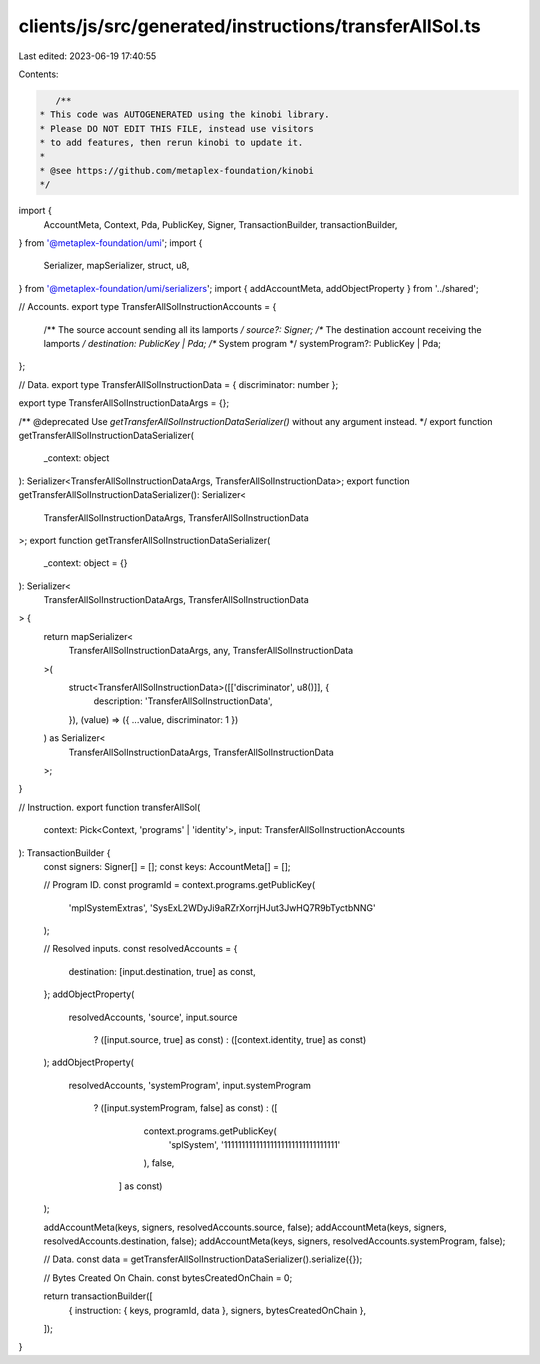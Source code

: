 clients/js/src/generated/instructions/transferAllSol.ts
=======================================================

Last edited: 2023-06-19 17:40:55

Contents:

.. code-block:: ts

    /**
 * This code was AUTOGENERATED using the kinobi library.
 * Please DO NOT EDIT THIS FILE, instead use visitors
 * to add features, then rerun kinobi to update it.
 *
 * @see https://github.com/metaplex-foundation/kinobi
 */

import {
  AccountMeta,
  Context,
  Pda,
  PublicKey,
  Signer,
  TransactionBuilder,
  transactionBuilder,
} from '@metaplex-foundation/umi';
import {
  Serializer,
  mapSerializer,
  struct,
  u8,
} from '@metaplex-foundation/umi/serializers';
import { addAccountMeta, addObjectProperty } from '../shared';

// Accounts.
export type TransferAllSolInstructionAccounts = {
  /** The source account sending all its lamports */
  source?: Signer;
  /** The destination account receiving the lamports */
  destination: PublicKey | Pda;
  /** System program */
  systemProgram?: PublicKey | Pda;
};

// Data.
export type TransferAllSolInstructionData = { discriminator: number };

export type TransferAllSolInstructionDataArgs = {};

/** @deprecated Use `getTransferAllSolInstructionDataSerializer()` without any argument instead. */
export function getTransferAllSolInstructionDataSerializer(
  _context: object
): Serializer<TransferAllSolInstructionDataArgs, TransferAllSolInstructionData>;
export function getTransferAllSolInstructionDataSerializer(): Serializer<
  TransferAllSolInstructionDataArgs,
  TransferAllSolInstructionData
>;
export function getTransferAllSolInstructionDataSerializer(
  _context: object = {}
): Serializer<
  TransferAllSolInstructionDataArgs,
  TransferAllSolInstructionData
> {
  return mapSerializer<
    TransferAllSolInstructionDataArgs,
    any,
    TransferAllSolInstructionData
  >(
    struct<TransferAllSolInstructionData>([['discriminator', u8()]], {
      description: 'TransferAllSolInstructionData',
    }),
    (value) => ({ ...value, discriminator: 1 })
  ) as Serializer<
    TransferAllSolInstructionDataArgs,
    TransferAllSolInstructionData
  >;
}

// Instruction.
export function transferAllSol(
  context: Pick<Context, 'programs' | 'identity'>,
  input: TransferAllSolInstructionAccounts
): TransactionBuilder {
  const signers: Signer[] = [];
  const keys: AccountMeta[] = [];

  // Program ID.
  const programId = context.programs.getPublicKey(
    'mplSystemExtras',
    'SysExL2WDyJi9aRZrXorrjHJut3JwHQ7R9bTyctbNNG'
  );

  // Resolved inputs.
  const resolvedAccounts = {
    destination: [input.destination, true] as const,
  };
  addObjectProperty(
    resolvedAccounts,
    'source',
    input.source
      ? ([input.source, true] as const)
      : ([context.identity, true] as const)
  );
  addObjectProperty(
    resolvedAccounts,
    'systemProgram',
    input.systemProgram
      ? ([input.systemProgram, false] as const)
      : ([
          context.programs.getPublicKey(
            'splSystem',
            '11111111111111111111111111111111'
          ),
          false,
        ] as const)
  );

  addAccountMeta(keys, signers, resolvedAccounts.source, false);
  addAccountMeta(keys, signers, resolvedAccounts.destination, false);
  addAccountMeta(keys, signers, resolvedAccounts.systemProgram, false);

  // Data.
  const data = getTransferAllSolInstructionDataSerializer().serialize({});

  // Bytes Created On Chain.
  const bytesCreatedOnChain = 0;

  return transactionBuilder([
    { instruction: { keys, programId, data }, signers, bytesCreatedOnChain },
  ]);
}


